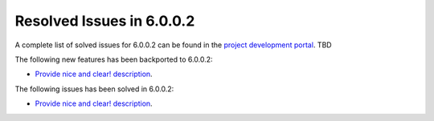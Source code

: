 .. _resolved_issues_6002:

Resolved Issues in 6.0.0.2
--------------------------------------------------------------------------------

A complete list of solved issues for 6.0.0.2 can be found in the `project development portal <https://github.com/OpenNebula/one/milestone/XX?closed=1>`__. TBD

The following new features has been backported to 6.0.0.2:

- `Provide nice and clear! description <https://github.com/OpenNebula/one/issues/XXX>`__.

The following issues has been solved in 6.0.0.2:

- `Provide nice and clear! description <https://github.com/OpenNebula/one/issues/XXX>`__.
